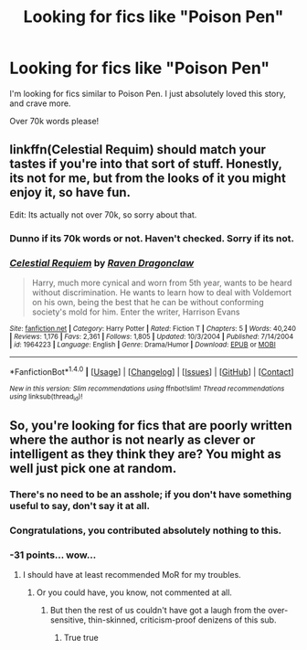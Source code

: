 #+TITLE: Looking for fics like "Poison Pen"

* Looking for fics like "Poison Pen"
:PROPERTIES:
:Author: laserthrasher1
:Score: 6
:DateUnix: 1472370682.0
:DateShort: 2016-Aug-28
:FlairText: Request
:END:
I'm looking for fics similar to Poison Pen. I just absolutely loved this story, and crave more.

Over 70k words please!


** linkffn(Celestial Requim) should match your tastes if you're into that sort of stuff. Honestly, its not for me, but from the looks of it you might enjoy it, so have fun.

Edit: Its actually not over 70k, so sorry about that.
:PROPERTIES:
:Score: 2
:DateUnix: 1472381645.0
:DateShort: 2016-Aug-28
:END:

*** Dunno if its 70k words or not. Haven't checked. Sorry if its not.
:PROPERTIES:
:Score: 2
:DateUnix: 1472381675.0
:DateShort: 2016-Aug-28
:END:


*** [[http://www.fanfiction.net/s/1964223/1/][*/Celestial Requiem/*]] by [[https://www.fanfiction.net/u/225317/Raven-Dragonclaw][/Raven Dragonclaw/]]

#+begin_quote
  Harry, much more cynical and worn from 5th year, wants to be heard without discrimination. He wants to learn how to deal with Voldemort on his own, being the best that he can be without conforming society's mold for him. Enter the writer, Harrison Evans
#+end_quote

^{/Site/: [[http://www.fanfiction.net/][fanfiction.net]] *|* /Category/: Harry Potter *|* /Rated/: Fiction T *|* /Chapters/: 5 *|* /Words/: 40,240 *|* /Reviews/: 1,176 *|* /Favs/: 2,361 *|* /Follows/: 1,805 *|* /Updated/: 10/3/2004 *|* /Published/: 7/14/2004 *|* /id/: 1964223 *|* /Language/: English *|* /Genre/: Drama/Humor *|* /Download/: [[http://www.ff2ebook.com/old/ffn-bot/index.php?id=1964223&source=ff&filetype=epub][EPUB]] or [[http://www.ff2ebook.com/old/ffn-bot/index.php?id=1964223&source=ff&filetype=mobi][MOBI]]}

--------------

*FanfictionBot*^{1.4.0} *|* [[[https://github.com/tusing/reddit-ffn-bot/wiki/Usage][Usage]]] | [[[https://github.com/tusing/reddit-ffn-bot/wiki/Changelog][Changelog]]] | [[[https://github.com/tusing/reddit-ffn-bot/issues/][Issues]]] | [[[https://github.com/tusing/reddit-ffn-bot/][GitHub]]] | [[[https://www.reddit.com/message/compose?to=tusing][Contact]]]

^{/New in this version: Slim recommendations using/ ffnbot!slim! /Thread recommendations using/ linksub(thread_id)!}
:PROPERTIES:
:Author: FanfictionBot
:Score: 1
:DateUnix: 1472381654.0
:DateShort: 2016-Aug-28
:END:


** So, you're looking for fics that are poorly written where the author is not nearly as clever or intelligent as they think they are? You might as well just pick one at random.
:PROPERTIES:
:Author: Lord_Anarchy
:Score: -36
:DateUnix: 1472370953.0
:DateShort: 2016-Aug-28
:END:

*** There's no need to be an asshole; if you don't have something useful to say, don't say it at all.
:PROPERTIES:
:Author: Imborednow
:Score: 20
:DateUnix: 1472374654.0
:DateShort: 2016-Aug-28
:END:


*** Congratulations, you contributed absolutely nothing to this.
:PROPERTIES:
:Author: laserthrasher1
:Score: 2
:DateUnix: 1472399729.0
:DateShort: 2016-Aug-28
:END:


*** -31 points... wow...
:PROPERTIES:
:Author: laserthrasher1
:Score: -2
:DateUnix: 1472423474.0
:DateShort: 2016-Aug-29
:END:

**** I should have at least recommended MoR for my troubles.
:PROPERTIES:
:Author: Lord_Anarchy
:Score: 2
:DateUnix: 1472428857.0
:DateShort: 2016-Aug-29
:END:

***** Or you could have, you know, not commented at all.
:PROPERTIES:
:Author: laserthrasher1
:Score: -2
:DateUnix: 1472430559.0
:DateShort: 2016-Aug-29
:END:

****** But then the rest of us couldn't have got a laugh from the over-sensitive, thin-skinned, criticism-proof denizens of this sub.
:PROPERTIES:
:Author: Taure
:Score: 6
:DateUnix: 1472464518.0
:DateShort: 2016-Aug-29
:END:

******* True true
:PROPERTIES:
:Author: laserthrasher1
:Score: 1
:DateUnix: 1472468561.0
:DateShort: 2016-Aug-29
:END:
